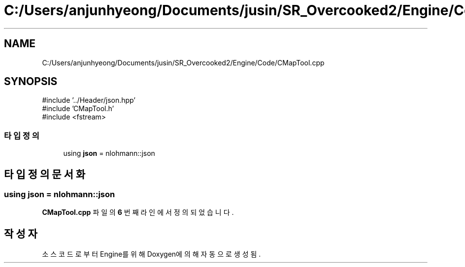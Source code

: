 .TH "C:/Users/anjunhyeong/Documents/jusin/SR_Overcooked2/Engine/Code/CMapTool.cpp" 3 "Version 1.0" "Engine" \" -*- nroff -*-
.ad l
.nh
.SH NAME
C:/Users/anjunhyeong/Documents/jusin/SR_Overcooked2/Engine/Code/CMapTool.cpp
.SH SYNOPSIS
.br
.PP
\fR#include '\&.\&./Header/json\&.hpp'\fP
.br
\fR#include 'CMapTool\&.h'\fP
.br
\fR#include <fstream>\fP
.br

.SS "타입정의"

.in +1c
.ti -1c
.RI "using \fBjson\fP = nlohmann::json"
.br
.in -1c
.SH "타입정의 문서화"
.PP 
.SS "using \fBjson\fP = nlohmann::json"

.PP
\fBCMapTool\&.cpp\fP 파일의 \fB6\fP 번째 라인에서 정의되었습니다\&.
.SH "작성자"
.PP 
소스 코드로부터 Engine를 위해 Doxygen에 의해 자동으로 생성됨\&.
